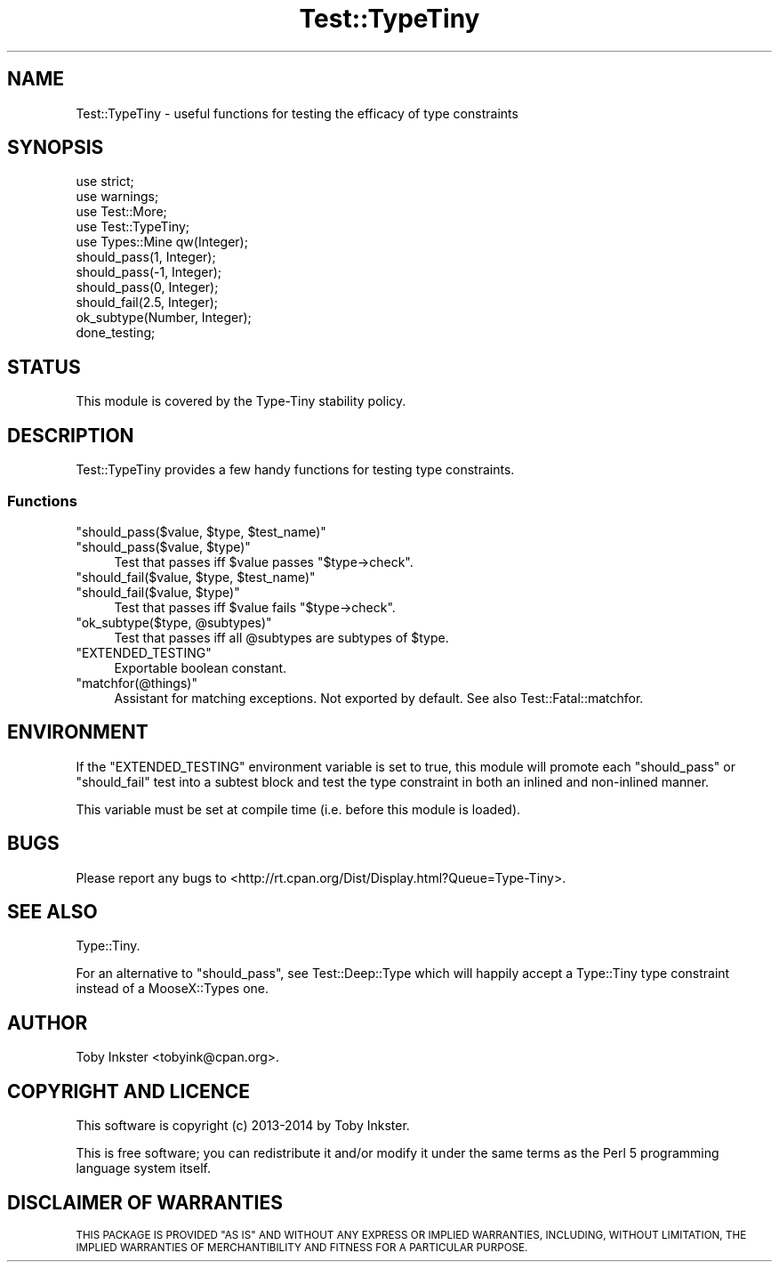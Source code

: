 .\" Automatically generated by Pod::Man 2.28 (Pod::Simple 3.28)
.\"
.\" Standard preamble:
.\" ========================================================================
.de Sp \" Vertical space (when we can't use .PP)
.if t .sp .5v
.if n .sp
..
.de Vb \" Begin verbatim text
.ft CW
.nf
.ne \\$1
..
.de Ve \" End verbatim text
.ft R
.fi
..
.\" Set up some character translations and predefined strings.  \*(-- will
.\" give an unbreakable dash, \*(PI will give pi, \*(L" will give a left
.\" double quote, and \*(R" will give a right double quote.  \*(C+ will
.\" give a nicer C++.  Capital omega is used to do unbreakable dashes and
.\" therefore won't be available.  \*(C` and \*(C' expand to `' in nroff,
.\" nothing in troff, for use with C<>.
.tr \(*W-
.ds C+ C\v'-.1v'\h'-1p'\s-2+\h'-1p'+\s0\v'.1v'\h'-1p'
.ie n \{\
.    ds -- \(*W-
.    ds PI pi
.    if (\n(.H=4u)&(1m=24u) .ds -- \(*W\h'-12u'\(*W\h'-12u'-\" diablo 10 pitch
.    if (\n(.H=4u)&(1m=20u) .ds -- \(*W\h'-12u'\(*W\h'-8u'-\"  diablo 12 pitch
.    ds L" ""
.    ds R" ""
.    ds C` ""
.    ds C' ""
'br\}
.el\{\
.    ds -- \|\(em\|
.    ds PI \(*p
.    ds L" ``
.    ds R" ''
.    ds C`
.    ds C'
'br\}
.\"
.\" Escape single quotes in literal strings from groff's Unicode transform.
.ie \n(.g .ds Aq \(aq
.el       .ds Aq '
.\"
.\" If the F register is turned on, we'll generate index entries on stderr for
.\" titles (.TH), headers (.SH), subsections (.SS), items (.Ip), and index
.\" entries marked with X<> in POD.  Of course, you'll have to process the
.\" output yourself in some meaningful fashion.
.\"
.\" Avoid warning from groff about undefined register 'F'.
.de IX
..
.nr rF 0
.if \n(.g .if rF .nr rF 1
.if (\n(rF:(\n(.g==0)) \{
.    if \nF \{
.        de IX
.        tm Index:\\$1\t\\n%\t"\\$2"
..
.        if !\nF==2 \{
.            nr % 0
.            nr F 2
.        \}
.    \}
.\}
.rr rF
.\"
.\" Accent mark definitions (@(#)ms.acc 1.5 88/02/08 SMI; from UCB 4.2).
.\" Fear.  Run.  Save yourself.  No user-serviceable parts.
.    \" fudge factors for nroff and troff
.if n \{\
.    ds #H 0
.    ds #V .8m
.    ds #F .3m
.    ds #[ \f1
.    ds #] \fP
.\}
.if t \{\
.    ds #H ((1u-(\\\\n(.fu%2u))*.13m)
.    ds #V .6m
.    ds #F 0
.    ds #[ \&
.    ds #] \&
.\}
.    \" simple accents for nroff and troff
.if n \{\
.    ds ' \&
.    ds ` \&
.    ds ^ \&
.    ds , \&
.    ds ~ ~
.    ds /
.\}
.if t \{\
.    ds ' \\k:\h'-(\\n(.wu*8/10-\*(#H)'\'\h"|\\n:u"
.    ds ` \\k:\h'-(\\n(.wu*8/10-\*(#H)'\`\h'|\\n:u'
.    ds ^ \\k:\h'-(\\n(.wu*10/11-\*(#H)'^\h'|\\n:u'
.    ds , \\k:\h'-(\\n(.wu*8/10)',\h'|\\n:u'
.    ds ~ \\k:\h'-(\\n(.wu-\*(#H-.1m)'~\h'|\\n:u'
.    ds / \\k:\h'-(\\n(.wu*8/10-\*(#H)'\z\(sl\h'|\\n:u'
.\}
.    \" troff and (daisy-wheel) nroff accents
.ds : \\k:\h'-(\\n(.wu*8/10-\*(#H+.1m+\*(#F)'\v'-\*(#V'\z.\h'.2m+\*(#F'.\h'|\\n:u'\v'\*(#V'
.ds 8 \h'\*(#H'\(*b\h'-\*(#H'
.ds o \\k:\h'-(\\n(.wu+\w'\(de'u-\*(#H)/2u'\v'-.3n'\*(#[\z\(de\v'.3n'\h'|\\n:u'\*(#]
.ds d- \h'\*(#H'\(pd\h'-\w'~'u'\v'-.25m'\f2\(hy\fP\v'.25m'\h'-\*(#H'
.ds D- D\\k:\h'-\w'D'u'\v'-.11m'\z\(hy\v'.11m'\h'|\\n:u'
.ds th \*(#[\v'.3m'\s+1I\s-1\v'-.3m'\h'-(\w'I'u*2/3)'\s-1o\s+1\*(#]
.ds Th \*(#[\s+2I\s-2\h'-\w'I'u*3/5'\v'-.3m'o\v'.3m'\*(#]
.ds ae a\h'-(\w'a'u*4/10)'e
.ds Ae A\h'-(\w'A'u*4/10)'E
.    \" corrections for vroff
.if v .ds ~ \\k:\h'-(\\n(.wu*9/10-\*(#H)'\s-2\u~\d\s+2\h'|\\n:u'
.if v .ds ^ \\k:\h'-(\\n(.wu*10/11-\*(#H)'\v'-.4m'^\v'.4m'\h'|\\n:u'
.    \" for low resolution devices (crt and lpr)
.if \n(.H>23 .if \n(.V>19 \
\{\
.    ds : e
.    ds 8 ss
.    ds o a
.    ds d- d\h'-1'\(ga
.    ds D- D\h'-1'\(hy
.    ds th \o'bp'
.    ds Th \o'LP'
.    ds ae ae
.    ds Ae AE
.\}
.rm #[ #] #H #V #F C
.\" ========================================================================
.\"
.IX Title "Test::TypeTiny 3"
.TH Test::TypeTiny 3 "2014-04-02" "perl v5.18.2" "User Contributed Perl Documentation"
.\" For nroff, turn off justification.  Always turn off hyphenation; it makes
.\" way too many mistakes in technical documents.
.if n .ad l
.nh
.SH "NAME"
Test::TypeTiny \- useful functions for testing the efficacy of type constraints
.SH "SYNOPSIS"
.IX Header "SYNOPSIS"
.Vb 4
\&   use strict;
\&   use warnings;
\&   use Test::More;
\&   use Test::TypeTiny;
\&   
\&   use Types::Mine qw(Integer);
\&   
\&   should_pass(1, Integer);
\&   should_pass(\-1, Integer);
\&   should_pass(0, Integer);
\&   should_fail(2.5, Integer);
\&   
\&   ok_subtype(Number, Integer);
\&   
\&   done_testing;
.Ve
.SH "STATUS"
.IX Header "STATUS"
This module is covered by the
Type-Tiny stability policy.
.SH "DESCRIPTION"
.IX Header "DESCRIPTION"
Test::TypeTiny provides a few handy functions for testing type constraints.
.SS "Functions"
.IX Subsection "Functions"
.ie n .IP """should_pass($value, $type, $test_name)""" 4
.el .IP "\f(CWshould_pass($value, $type, $test_name)\fR" 4
.IX Item "should_pass($value, $type, $test_name)"
.PD 0
.ie n .IP """should_pass($value, $type)""" 4
.el .IP "\f(CWshould_pass($value, $type)\fR" 4
.IX Item "should_pass($value, $type)"
.PD
Test that passes iff \f(CW$value\fR passes \f(CW\*(C`$type\->check\*(C'\fR.
.ie n .IP """should_fail($value, $type, $test_name)""" 4
.el .IP "\f(CWshould_fail($value, $type, $test_name)\fR" 4
.IX Item "should_fail($value, $type, $test_name)"
.PD 0
.ie n .IP """should_fail($value, $type)""" 4
.el .IP "\f(CWshould_fail($value, $type)\fR" 4
.IX Item "should_fail($value, $type)"
.PD
Test that passes iff \f(CW$value\fR fails \f(CW\*(C`$type\->check\*(C'\fR.
.ie n .IP """ok_subtype($type, @subtypes)""" 4
.el .IP "\f(CWok_subtype($type, @subtypes)\fR" 4
.IX Item "ok_subtype($type, @subtypes)"
Test that passes iff all \f(CW@subtypes\fR are subtypes of \f(CW$type\fR.
.ie n .IP """EXTENDED_TESTING""" 4
.el .IP "\f(CWEXTENDED_TESTING\fR" 4
.IX Item "EXTENDED_TESTING"
Exportable boolean constant.
.ie n .IP """matchfor(@things)""" 4
.el .IP "\f(CWmatchfor(@things)\fR" 4
.IX Item "matchfor(@things)"
Assistant for matching exceptions. Not exported by default.
See also Test::Fatal::matchfor.
.SH "ENVIRONMENT"
.IX Header "ENVIRONMENT"
If the \f(CW\*(C`EXTENDED_TESTING\*(C'\fR environment variable is set to true, this
module will promote each \f(CW\*(C`should_pass\*(C'\fR or \f(CW\*(C`should_fail\*(C'\fR test into a
subtest block and test the type constraint in both an inlined and
non-inlined manner.
.PP
This variable must be set at compile time (i.e. before this module is
loaded).
.SH "BUGS"
.IX Header "BUGS"
Please report any bugs to
<http://rt.cpan.org/Dist/Display.html?Queue=Type\-Tiny>.
.SH "SEE ALSO"
.IX Header "SEE ALSO"
Type::Tiny.
.PP
For an alternative to \f(CW\*(C`should_pass\*(C'\fR, see Test::Deep::Type which will
happily accept a Type::Tiny type constraint instead of a MooseX::Types one.
.SH "AUTHOR"
.IX Header "AUTHOR"
Toby Inkster <tobyink@cpan.org>.
.SH "COPYRIGHT AND LICENCE"
.IX Header "COPYRIGHT AND LICENCE"
This software is copyright (c) 2013\-2014 by Toby Inkster.
.PP
This is free software; you can redistribute it and/or modify it under
the same terms as the Perl 5 programming language system itself.
.SH "DISCLAIMER OF WARRANTIES"
.IX Header "DISCLAIMER OF WARRANTIES"
\&\s-1THIS PACKAGE IS PROVIDED \*(L"AS IS\*(R" AND WITHOUT ANY EXPRESS OR IMPLIED
WARRANTIES, INCLUDING, WITHOUT LIMITATION, THE IMPLIED WARRANTIES OF
MERCHANTIBILITY AND FITNESS FOR A PARTICULAR PURPOSE.\s0
